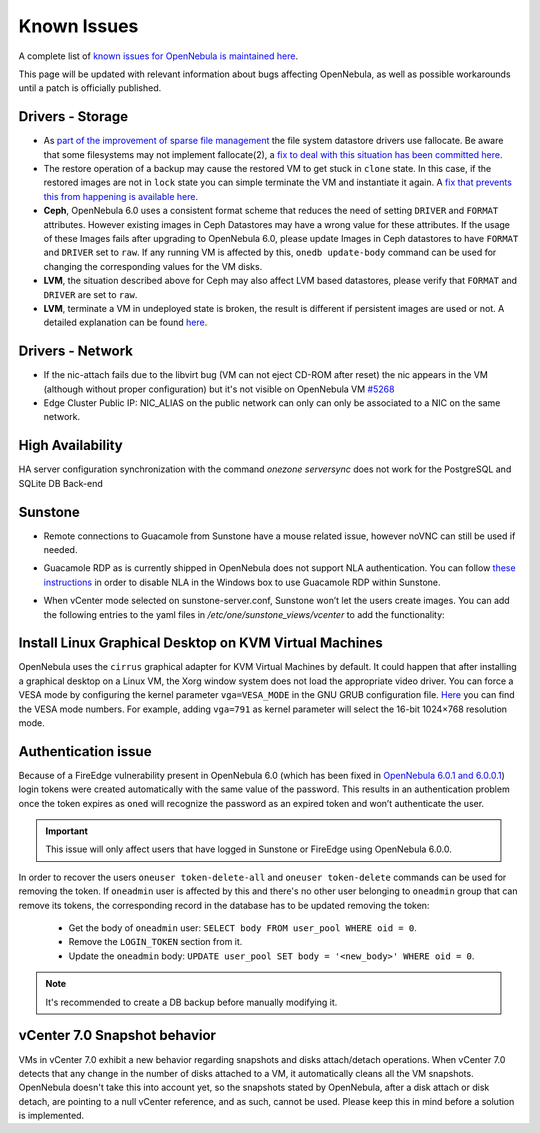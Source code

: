 .. _known_issues:

================================================================================
Known Issues
================================================================================

A complete list of `known issues for OpenNebula is maintained here <https://github.com/OpenNebula/one/issues?q=is%3Aopen+is%3Aissue+label%3A%22Type%3A+Bug%22+label%3A%22Status%3A+Accepted%22>`__.

This page will be updated with relevant information about bugs affecting OpenNebula, as well as possible workarounds until a patch is officially published.

Drivers - Storage
===============================================================================

- As `part of the improvement of sparse file management <https://github.com/OpenNebula/one/issues/5058>`_ the file system datastore drivers use fallocate. Be aware that some filesystems may not implement fallocate(2), a `fix to deal with this situation has been committed here <https://github.com/OpenNebula/one/commit/ead26711f1611653ec40f565849b9ab373745a11>`__.

- The restore operation of a backup may cause the restored VM to get stuck in ``clone`` state. In this case, if the restored images are not in ``lock`` state you can simple terminate the VM and instantiate it again. A `fix that prevents this from happening is available here <https://github.com/OpenNebula/one/commit/3333b780ce6e3a757b595bd96aac6688a2a97e0f>`__.

- **Ceph**, OpenNebula 6.0 uses a consistent format scheme that reduces the need of setting ``DRIVER`` and ``FORMAT`` attributes. However existing images in Ceph Datastores may have a wrong value for these attributes. If the usage of these Images fails after upgrading to OpenNebula 6.0, please update Images in Ceph datastores to have ``FORMAT`` and ``DRIVER`` set to ``raw``. If any running VM is affected by this, ``onedb update-body`` command can be used for changing the corresponding values for the VM disks.

- **LVM**, the situation described above for Ceph may also affect LVM based datastores, please verify that ``FORMAT`` and ``DRIVER`` are set to ``raw``.

- **LVM**, terminate a VM in undeployed state is broken, the result is different if persistent images are used or not. A detailed explanation can be found `here <https://github.com/OpenNebula/one/issues/5385>`__.

Drivers - Network
================================================================================

- If the nic-attach fails due to the libvirt bug (VM can not eject CD-ROM after reset) the nic appears in the VM (although without proper configuration) but it's not visible on OpenNebula VM `#5268 <http://github.com/OpenNebula/one/issues/5268>`_
- Edge Cluster Public IP: NIC_ALIAS on the public network can only can only be associated to a NIC on the same network.

High Availability
================================================================================

HA server configuration synchronization with the command `onezone serversync` does not work for the PostgreSQL and SQLite DB Back-end

Sunstone
================================================================================

- Remote connections to Guacamole from Sunstone have a mouse related issue, however noVNC can still be used if needed.
- Guacamole RDP as is currently shipped in OpenNebula does not support NLA authentication. You can follow `these instructions <https://www.parallels.com/blogs/ras/disabling-network-level-authentication/>`__ in order to disable NLA in the Windows box to use Guacamole RDP within Sunstone.
- When vCenter mode selected on sunstone-server.conf, Sunstone won’t let the users create images. You can add the following entries to the yaml files in `/etc/one/sunstone_views/vcenter` to add the functionality:

   .. prompt:: yaml $ auto

      template_creation_tabs:
         image: true
         docker: true

Install Linux Graphical Desktop on KVM Virtual Machines
================================================================================

OpenNebula uses the ``cirrus`` graphical adapter for KVM Virtual Machines by default.
It could happen that after installing a graphical desktop on a Linux VM, the Xorg window system does not load the appropriate video driver.
You can force a VESA mode by configuring the kernel parameter ``vga=VESA_MODE`` in the GNU GRUB configuration file.
`Here <https://en.wikipedia.org/wiki/VESA_BIOS_Extensions#Linux_video_mode_numbers/>`__ you can find the VESA mode numbers.
For example, adding ``vga=791`` as kernel parameter will select the 16-bit 1024×768 resolution mode.

Authentication issue
================================================================================

Because of a FireEdge vulnerability present in OpenNebula 6.0 (which has been fixed in `OpenNebula 6.0.1 and 6.0.0.1 <https://forum.opennebula.io/t/ee-6-0-1-and-ce-6-0-0-1-available-for-download/9468>`__) login tokens were created automatically with the same value of the password. This results in an authentication problem once the token expires as ``oned`` will recognize the password as an expired token and won’t authenticate the user.

.. important:: This issue will only affect users that have logged in Sunstone or FireEdge using OpenNebula 6.0.0.

In order to recover the users ``oneuser token-delete-all`` and ``oneuser token-delete`` commands can be used for removing the token. If ``oneadmin`` user is affected by this and there's no other user belonging to ``oneadmin`` group that can remove its tokens, the corresponding record in the database has to be updated removing the token:

   - Get the body of ``oneadmin`` user: ``SELECT body FROM user_pool WHERE oid = 0``.
   - Remove the ``LOGIN_TOKEN`` section from it.
   - Update the ``oneadmin`` body: ``UPDATE user_pool SET body = '<new_body>' WHERE oid = 0``.

.. note:: It's recommended to create a DB backup before manually modifying it.

vCenter 7.0 Snapshot behavior
=================================

VMs in vCenter 7.0 exhibit a new behavior regarding snapshots and disks attach/detach operations. When vCenter 7.0 detects that any change in the number of disks attached to a VM, it automatically cleans all the VM snapshots. OpenNebula doesn't take this into account yet, so the snapshots stated by OpenNebula, after a disk attach or disk detach, are pointing to a null vCenter reference, and as such, cannot be used. Please keep this in mind before a solution is implemented.